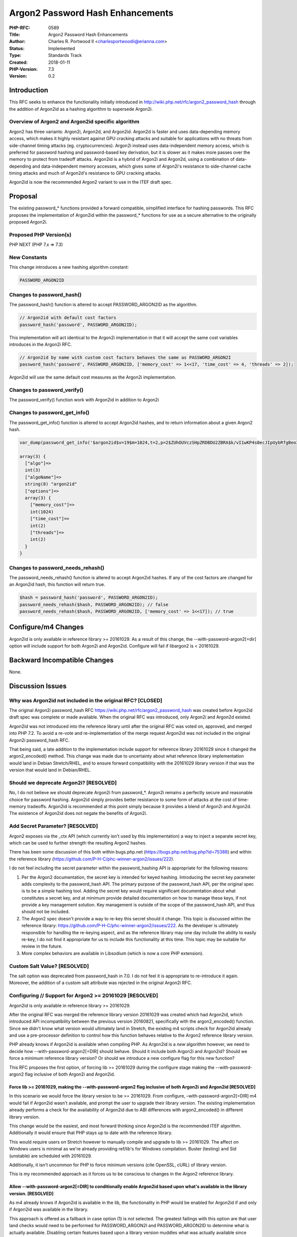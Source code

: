 Argon2 Password Hash Enhancements
=================================

:PHP-RFC: 0589
:Title: Argon2 Password Hash Enhancements
:Author: Charles R. Portwood II <charlesportwoodii@erianna.com>
:Status: Implemented
:Type: Standards Track
:Created: 2018-01-11
:PHP-Version: 7.3
:Version: 0.2

Introduction
------------

This RFC seeks to enhance the functionality initially introduced in
http://wiki.php.net/rfc/argon2_password_hash through the addition of
Argon2id as a hashing algorithm to supersede Argon2i.

Overview of Argon2 and Argon2id specific algorithm
~~~~~~~~~~~~~~~~~~~~~~~~~~~~~~~~~~~~~~~~~~~~~~~~~~

Argon2 has three variants: Argon2i, Argon2d, and Argon2id. Argon2d is
faster and uses data-depending memory access, which makes it highly
resistant against GPU cracking attacks and suitable for applications
with no threats from side-channel timing attacks (eg. cryptocurrencies).
Argon2i instead uses data-independent memory access, which is preferred
for password hashing and password-based key derivation, but it is slower
as it makes more passes over the memory to protect from tradeoff
attacks. Argon2id is a hybrid of Argon2i and Argon2d, using a
combination of data-depending and data-independent memory accesses,
which gives some of Argon2i's resistance to side-channel cache timing
attacks and much of Argon2d's resistance to GPU cracking attacks.

Argon2id is now the recommended Argon2 variant to use in the ITEF draft
spec.

Proposal
--------

The existing password_\* functions provided a forward compatible,
simplified interface for hashing passwords. This RFC proposes the
implementation of Argon2id within the password_\* functions for use as a
secure alternative to the originally proposed Argon2i.

Proposed PHP Version(s)
~~~~~~~~~~~~~~~~~~~~~~~

PHP NEXT (PHP 7.x => 7.3)

New Constants
~~~~~~~~~~~~~

This change introduces a new hashing algorithm constant:

.. code:: php

   PASSWORD_ARGON2ID

Changes to password_hash()
~~~~~~~~~~~~~~~~~~~~~~~~~~

The password_hash() function is altered to accept PASSWORD_ARGON2ID as
the algorithm.

.. code:: php

   // Argon2id with default cost factors
   password_hash('password', PASSWORD_ARGON2ID);

This implementation will act identical to the Argon2i implementation in
that it will accept the same cost variables introduces in the Argon2i
RFC.

.. code:: php

   // Argon2id by name with custom cost factors behaves the same as PASSWORD_ARGON2I
   password_hash('password', PASSWORD_ARGON2ID, ['memory_cost' => 1<<17, 'time_cost' => 4, 'threads' => 2]);

Argon2id will use the same default cost measures as the Argon2i
implementation.

Changes to password_verify()
~~~~~~~~~~~~~~~~~~~~~~~~~~~~

The password_verify() function work with Argon2id in addition to Argon2i

Changes to password_get_info()
~~~~~~~~~~~~~~~~~~~~~~~~~~~~~~

The password_get_info() function is altered to accept Argon2id hashes,
and to return information about a given Argon2 hash.

.. code:: php

   var_dump(password_get_info('$argon2id$v=19$m=1024,t=2,p=2$ZUhOUVczSHpZRDBDU2ZBRA$k/vI1wKP4s0ecJIpUybRfgBeo3as1PhIV1Od6PvOEFA'));

   array(3) {
     ["algo"]=>
     int(3)
     ["algoName"]=>
     string(8) "argon2id"
     ["options"]=>
     array(3) {
       ["memory_cost"]=>
       int(1024)
       ["time_cost"]=>
       int(2)
       ["threads"]=>
       int(2)
     }
   }

Changes to password_needs_rehash()
~~~~~~~~~~~~~~~~~~~~~~~~~~~~~~~~~~

The password_needs_rehash() function is altered to accept Argon2id
hashes. If any of the cost factors are changed for an Argon2id hash,
this function will return true.

.. code:: php

   $hash = password_hash('password', PASSWORD_ARGON2ID);
   password_needs_rehash($hash, PASSWORD_ARGON2ID); // false
   password_needs_rehash($hash, PASSWORD_ARGON2ID, ['memory_cost' => 1<<17]); // true

Configure/m4 Changes
--------------------

Argon2id is only available in reference library >= 20161029. As a result
of this change, the --with-password-argon2[=dir] option will include
support for both Argon2i and Argon2id. Configure will fail if libargon2
is < 20161029.

Backward Incompatible Changes
-----------------------------

None.

Discussion Issues
-----------------

Why was Argon2id not included in the original RFC? [CLOSED]
~~~~~~~~~~~~~~~~~~~~~~~~~~~~~~~~~~~~~~~~~~~~~~~~~~~~~~~~~~~

The original Argon2i password_hash RFC
https://wiki.php.net/rfc/argon2_password_hash was created before
Argon2id draft spec was complete or made available. When the original
RFC was introduced, only Argon2i and Argon2d existed.

Argon2id was not introduced into the reference library until after the
original RFC was voted on, approved, and merged into PHP 7.2. To avoid a
re-vote and re-implementation of the merge request Argon2id was not
included in the original Argon2i password_hash RFC.

That being said, a late addition to the implementation include support
for reference library 20161029 since it changed the argon2_encoded()
method. This change was made due to uncertainty about what reference
library implementation would land in Debian Stretch/RHEL, and to ensure
forward compatibility with the 20161029 library version if that was the
version that would land in Debian/RHEL.

Should we deprecate Argon2i? [RESOLVED]
~~~~~~~~~~~~~~~~~~~~~~~~~~~~~~~~~~~~~~~

No, I do not believe we should deprecate Argon2i from password_*.
Argon2i remains a perfectly secure and reasonable choice for password
hashing. Argon2id simply provides better resistance to some form of
attacks at the cost of time-memory tradeoffs. Argon2id is recommended at
this point simply because it provides a blend of Argon2i and Argon2d.
The existence of Argon2id does not negate the benefits of Argon2i.

Add Secret Parameter? [RESOLVED]
~~~~~~~~~~~~~~~~~~~~~~~~~~~~~~~~

Argon2 exposes via the \_ctx API (which currently isn't used by this
implementation) a way to inject a separate secret key, which can be used
to further strength the resulting Argon2 hashes.

There has been some discussion of this both within bugs.php.net
(https://bugs.php.net/bug.php?id=75388) and within the reference library
(https://github.com/P-H-C/phc-winner-argon2/issues/222).

I do not feel including the secret parameter within the password_hashing
API is appropriate for the following reasons:

#. Per the Argon2 documentation, the secret key is intended for keyed
   hashing. Introducing the secret key parameter adds complexity to the
   password_hash API. The primary purpose of the password_hash API, per
   the original spec is to be a *simple* hashing tool. Adding the secret
   key would require significant documentation about what constitutes a
   secret key, and at minimum provide detailed documentation on how to
   manage these keys, if not provide a key management solution. Key
   management is outside of the scope of the password_hash API, and thus
   should not be included.
#. The Argon2 spec doesn't provide a way to re-key this secret should it
   change. This topic is discussed within the reference library:
   https://github.com/P-H-C/phc-winner-argon2/issues/222. As the
   developer is ultimately responsible for handling the re-keying
   aspect, and as the reference library may one day include the ability
   to easily re-key, I do not find it appropriate for us to include this
   functionality at this time. This topic may be suitable for review in
   the future.
#. More complex behaviors are available in Libsodium (which is now a
   core PHP extension).

Custom Salt Value? [RESOLVED]
~~~~~~~~~~~~~~~~~~~~~~~~~~~~~

The salt option was deprecated from password_hash in 7.0. I do not feel
it is appropriate to re-introduce it again. Moreover, the addition of a
custom salt attribute was rejected in the original Argon2i RFC.

Configuring // Support for Argon2 >= 20161029 [RESOLVED]
~~~~~~~~~~~~~~~~~~~~~~~~~~~~~~~~~~~~~~~~~~~~~~~~~~~~~~~~

Argon2id is only available in reference library >= 20161029.

After the original RFC was merged the reference library version 20161029
was created which had Argon2id, which introduced API incompatibility
between the previous version 20160821, specifically with the
argon2_encoded() function. Since we didn't know what version would
ultimately land in Stretch, the existing m4 scripts check for Argon2id
already and use a pre-processor definition to control how this function
behaves relative to the Argon2 reference library version.

PHP already knows if Argon2id is available when compiling PHP. As
Argon2id is a *new* algorithm however, we need to decide how
--with-password-argon2[=DIR] should behave. Should it include both
Argon2i and Argon2id? Should we force a minimum reference library
version? Or should we introduce a new configure flag for this new
function?

This RFC proposes the first option, of forcing lib >= 20161029 during
the configure stage making the --with-password-argon2 flag inclusive of
both Argon2i and Argon2id.

Force lib >= 20161029, making the --with-password-argon2 flag inclusive of both Argon2i and Argon2id [RESOLVED]
^^^^^^^^^^^^^^^^^^^^^^^^^^^^^^^^^^^^^^^^^^^^^^^^^^^^^^^^^^^^^^^^^^^^^^^^^^^^^^^^^^^^^^^^^^^^^^^^^^^^^^^^^^^^^^^

In this scenario we would force the library version to be >= 20161029.
From configure, –with-password-argon2[=DIR] m4 would fail if Argon2id
wasn't available, and prompt the user to upgrade their library version.
The existing implementation already performs a check for the
availability of Argon2id due to ABI differences with argon2_encoded() in
different library version.

This change would be the easiest, and most forward thinking since
Argon2id is the recommended ITEF algorithm. Additionally it would ensure
that PHP stays up to date with the reference library.

This would require users on Stretch however to manually compile and
upgrade to lib >= 20161029. The affect on Windows users is minimal as
we're already providing ref/lib's for Windows compilation. Buster
(testing) and Sid (unstable) are scheduled with 20161029.

Additionally, it isn't uncommon for PHP to force minimum versions (cite
OpenSSL, cURL) of library version.

This is my recommended approach as it forces us to be conscious to
changes in the Argon2 reference library.

Allow --with-password-argon2[=DIR] to conditionally enable Argon2id based upon what's available in the library version. [RESOLVED]
^^^^^^^^^^^^^^^^^^^^^^^^^^^^^^^^^^^^^^^^^^^^^^^^^^^^^^^^^^^^^^^^^^^^^^^^^^^^^^^^^^^^^^^^^^^^^^^^^^^^^^^^^^^^^^^^^^^^^^^^^^^^^^^^^^

As m4 already knows if Argon2id is available in the lib, the
functionality in PHP would be enabled for Argon2id if and only if
Argon2id was available in the library.

This approach is offered as a fallback in case option (1) is not
selected. The greatest failings with this option are that user land
checks would need to be performed for PASSWORD_ARGON2I and
PASSWORD_ARGON2ID to determine what is actually available. Disabling
certain features based upon a library version muddles what was actually
available since phpinfo() doesn't report the compiled library version.
Between the user land checks and the inability to easily identify what
features are actually available likely disqualify this option.

This RFC does not propose this option.

Introduce a new configure argument --with-password-argon2id [RESOLVED]
^^^^^^^^^^^^^^^^^^^^^^^^^^^^^^^^^^^^^^^^^^^^^^^^^^^^^^^^^^^^^^^^^^^^^^

A third, less desirable solution would be to explicitly use a new
configure flag --with-password-argon2id, and run the Argon2id checks
only if this flag is declared. This flag would be in addition to
--with-password-argon2. As a end user I would expected
--with-password-argon2 to be inclusive of any Argon2 algorithm. Moreover
as the --with-password-argon2 check already determines if Argon2id is
available, it may introduce more complexity than desired in the
implementation. This is more visible than option (2) but still suffers
from the same core problems.

This RFC does not propose this option.

Proposed Voting Choices
-----------------------

Vote YES to include Argon2id as an alternative to Argon2i within the
password_\* functions in 7.3.

A 50%+1 majority should be sufficient.

Question: argon2_password_hash_enhancements
~~~~~~~~~~~~~~~~~~~~~~~~~~~~~~~~~~~~~~~~~~~

Voting Choices
^^^^^^^^^^^^^^

-  Yes
-  No

Voting will be from 6/6/2018 to 6/18/2018.

Implementation
--------------

The reference implementation assumes --with-password-argon2[=DIR] is
inclusive of both Argon2i and Argon2id. At this time this is provided
for reference purposes.

#. https://github.com/php/php-src/compare/master...charlesportwoodii:argon2_password_hash_enhancements?expand=1

.. _implementation-1:

Implementation
--------------

#. Github Merge Request: https://github.com/php/php-src/pull/3311
#. Merged into PHP:
   https://github.com/php/php-src/commit/55277a668409b9d62ac42695934aca64e354869f

References
----------

#. https://password-hashing.net/
#. https://github.com/P-H-C/phc-winner-argon2/blob/master/argon2-specs.pdf
#. https://github.com/P-H-C/phc-winner-argon2
#. https://crypto.stackexchange.com/questions/48935/why-use-argon2i-or-argon2d-if-argon2id-exists%5B1%5D
#. https://tools.ietf.org/html/draft-irtf-cfrg-argon2-03
#. https://bugs.php.net/bug.php?id=75224

Changelog
---------

#. 2018-01-11: 0.1 Initial RFC draft
#. 2018-02-01: Opened discussion to internals
#. 2018-05-22: Re-submitted to internals for discussion
#. 2018-06-06: Opened for Vote
#. 2018-06-19: Accepted
#. 2018-06-21: Implemented

Additional Metadata
-------------------

:Original Authors: Charles R. Portwood II charlesportwoodii@erianna.com
:Original Status: Implemented (PHP 7.3)
:Slug: argon2_password_hash_enhancements
:Wiki URL: https://wiki.php.net/rfc/argon2_password_hash_enhancements
